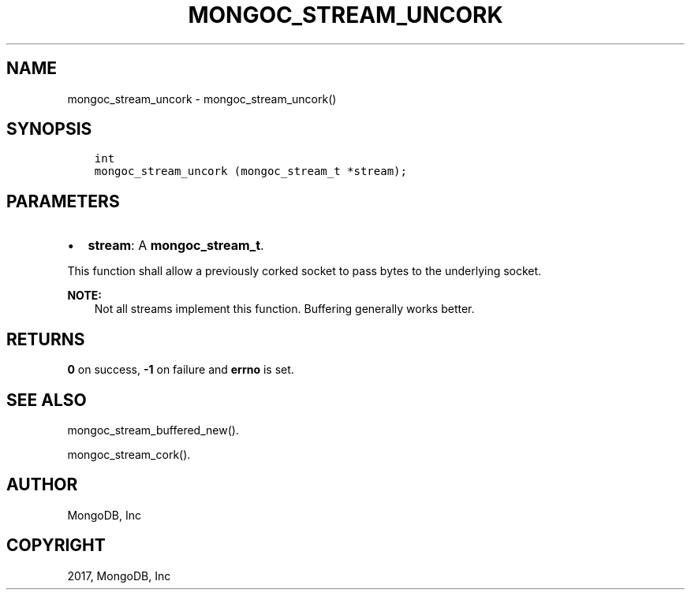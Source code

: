 .\" Man page generated from reStructuredText.
.
.TH "MONGOC_STREAM_UNCORK" "3" "Mar 08, 2017" "1.6.1" "MongoDB C Driver"
.SH NAME
mongoc_stream_uncork \- mongoc_stream_uncork()
.
.nr rst2man-indent-level 0
.
.de1 rstReportMargin
\\$1 \\n[an-margin]
level \\n[rst2man-indent-level]
level margin: \\n[rst2man-indent\\n[rst2man-indent-level]]
-
\\n[rst2man-indent0]
\\n[rst2man-indent1]
\\n[rst2man-indent2]
..
.de1 INDENT
.\" .rstReportMargin pre:
. RS \\$1
. nr rst2man-indent\\n[rst2man-indent-level] \\n[an-margin]
. nr rst2man-indent-level +1
.\" .rstReportMargin post:
..
.de UNINDENT
. RE
.\" indent \\n[an-margin]
.\" old: \\n[rst2man-indent\\n[rst2man-indent-level]]
.nr rst2man-indent-level -1
.\" new: \\n[rst2man-indent\\n[rst2man-indent-level]]
.in \\n[rst2man-indent\\n[rst2man-indent-level]]u
..
.SH SYNOPSIS
.INDENT 0.0
.INDENT 3.5
.sp
.nf
.ft C
int
mongoc_stream_uncork (mongoc_stream_t *stream);
.ft P
.fi
.UNINDENT
.UNINDENT
.SH PARAMETERS
.INDENT 0.0
.IP \(bu 2
\fBstream\fP: A \fBmongoc_stream_t\fP\&.
.UNINDENT
.sp
This function shall allow a previously corked socket to pass bytes to the underlying socket.
.sp
\fBNOTE:\fP
.INDENT 0.0
.INDENT 3.5
Not all streams implement this function. Buffering generally works better.
.UNINDENT
.UNINDENT
.SH RETURNS
.sp
\fB0\fP on success, \fB\-1\fP on failure and \fBerrno\fP is set.
.SH SEE ALSO
.sp
mongoc_stream_buffered_new()\&.
.sp
mongoc_stream_cork()\&.
.SH AUTHOR
MongoDB, Inc
.SH COPYRIGHT
2017, MongoDB, Inc
.\" Generated by docutils manpage writer.
.
